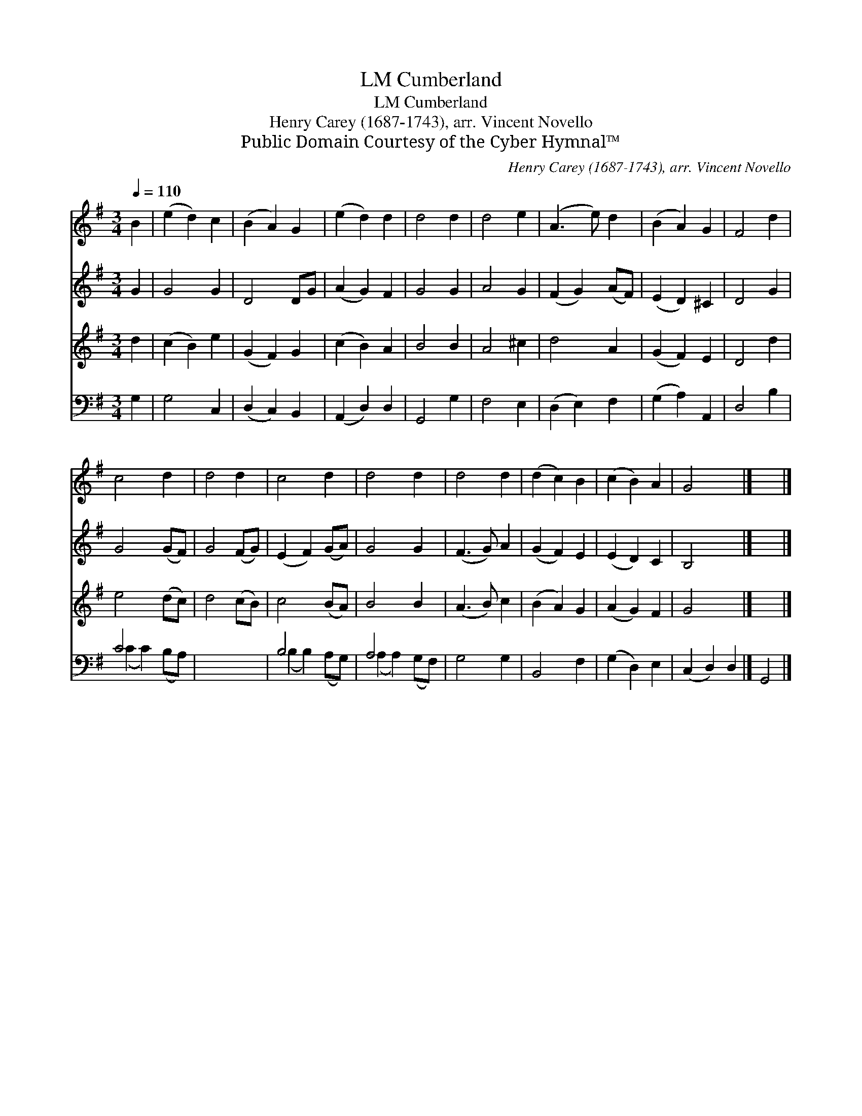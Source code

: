 X:1
T:Cumberland, LM
T:Cumberland, LM
T:Henry Carey (1687-1743), arr. Vincent Novello
T:Public Domain Courtesy of the Cyber Hymnal™
C:Henry Carey (1687-1743), arr. Vincent Novello
Z:Public Domain
Z:Courtesy of the Cyber Hymnal™
%%score 1 2 3 ( 4 5 )
L:1/8
Q:1/4=110
M:3/4
K:G
V:1 treble 
V:2 treble 
V:3 treble 
V:4 bass 
V:5 bass 
V:1
 B2 | (e2 d2) c2 | (B2 A2) G2 | (e2 d2) d2 | d4 d2 | d4 e2 | (A3 e) d2 | (B2 A2) G2 | F4 d2 | %9
 c4 d2 | d4 d2 | c4 d2 | d4 d2 | d4 d2 | (d2 c2) B2 | (c2 B2) A2 | G4 x2 |] x4 |] %18
V:2
 G2 | G4 G2 | D4 DG | (A2 G2) F2 | G4 G2 | A4 G2 | (F2 G2) (AF) | (E2 D2) ^C2 | D4 G2 | G4 (GF) | %10
 G4 (FG) | (E2 F2) (GA) | G4 G2 | (F3 G) A2 | (G2 F2) E2 | (E2 D2) C2 | B,4 x2 |] x4 |] %18
V:3
 d2 | (c2 B2) e2 | (G2 F2) G2 | (c2 B2) A2 | B4 B2 | A4 ^c2 | d4 A2 | (G2 F2) E2 | D4 d2 | %9
 e4 (dc) | d4 (cB) | c4 (BA) | B4 B2 | (A3 B) c2 | (B2 A2) G2 | (A2 G2) F2 | G4 x2 |] x4 |] %18
V:4
 G,2 | G,4 C,2 | (D,2 C,2) B,,2 | (A,,2 D,2) D,2 | G,,4 G,2 | F,4 E,2 | (D,2 E,2) F,2 | %7
 (G,2 A,2) A,,2 | D,4 B,2 | C4 x2 | x6 | B,4 x2 | A,4 x2 | G,4 G,2 | B,,4 F,2 | (G,2 D,2) E,2 | %16
 (C,2 D,2) D,2 |] G,,4 |] %18
V:5
 x2 | x6 | x6 | x6 | x6 | x6 | x6 | x6 | x6 | (C2 C2) (B,A,) | x6 | (B,2 B,2) (A,G,) | %12
 (A,2 A,2) (G,F,) | x6 | x6 | x6 | x6 |] x4 |] %18


